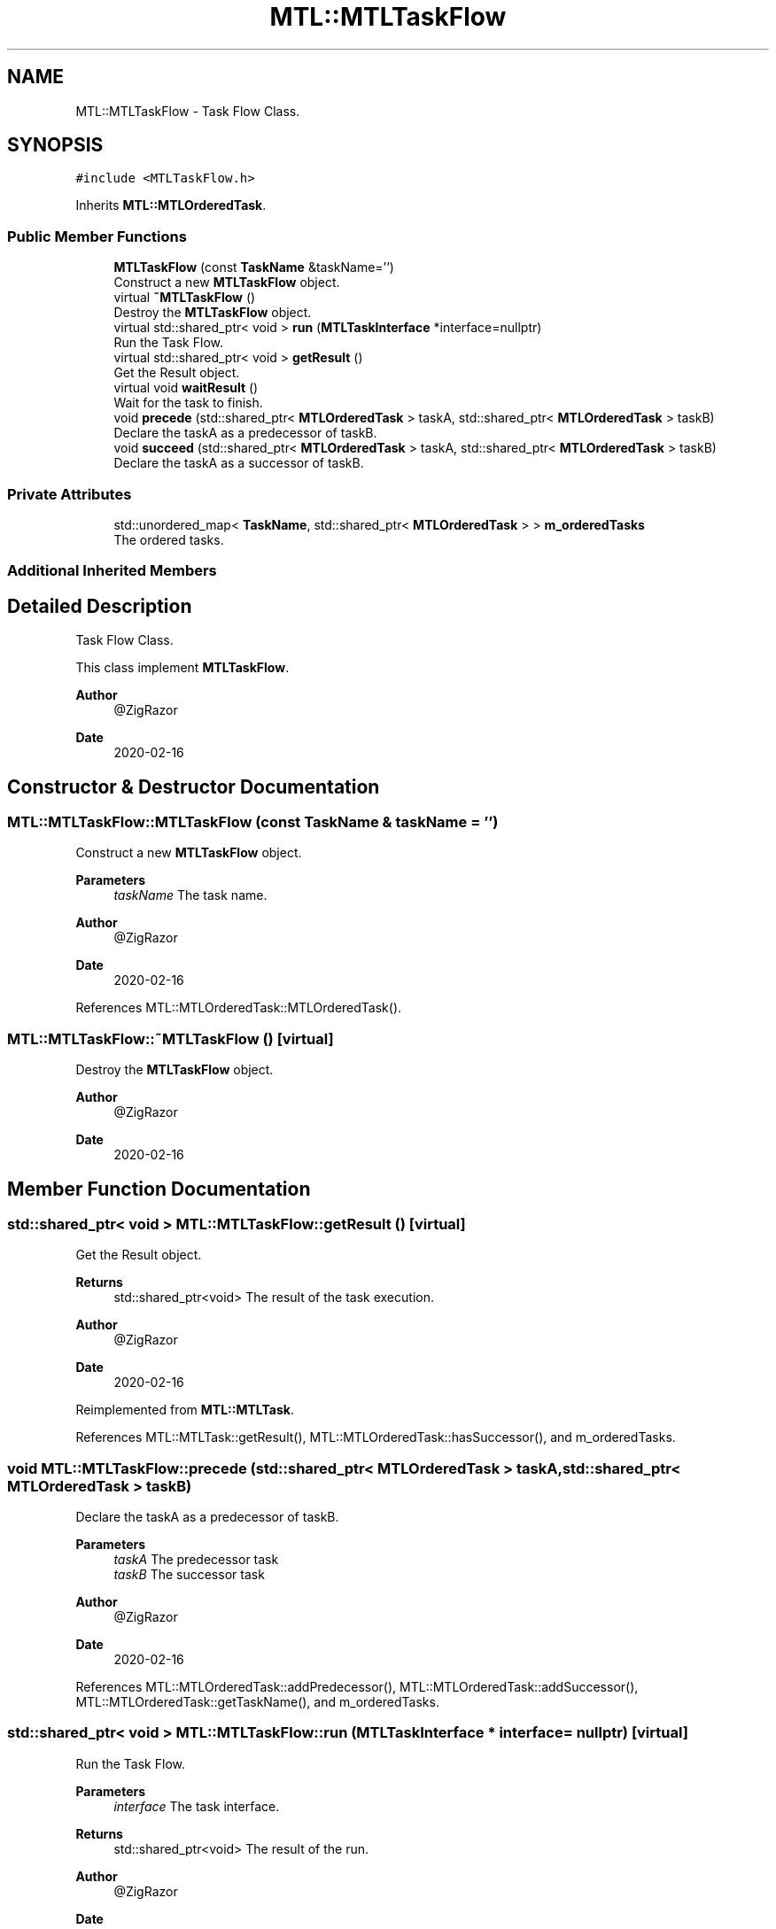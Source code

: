 .TH "MTL::MTLTaskFlow" 3 "Fri Feb 25 2022" "Version 0.0.1" "MTL" \" -*- nroff -*-
.ad l
.nh
.SH NAME
MTL::MTLTaskFlow \- Task Flow Class\&.  

.SH SYNOPSIS
.br
.PP
.PP
\fC#include <MTLTaskFlow\&.h>\fP
.PP
Inherits \fBMTL::MTLOrderedTask\fP\&.
.SS "Public Member Functions"

.in +1c
.ti -1c
.RI "\fBMTLTaskFlow\fP (const \fBTaskName\fP &taskName='')"
.br
.RI "Construct a new \fBMTLTaskFlow\fP object\&. "
.ti -1c
.RI "virtual \fB~MTLTaskFlow\fP ()"
.br
.RI "Destroy the \fBMTLTaskFlow\fP object\&. "
.ti -1c
.RI "virtual std::shared_ptr< void > \fBrun\fP (\fBMTLTaskInterface\fP *interface=nullptr)"
.br
.RI "Run the Task Flow\&. "
.ti -1c
.RI "virtual std::shared_ptr< void > \fBgetResult\fP ()"
.br
.RI "Get the Result object\&. "
.ti -1c
.RI "virtual void \fBwaitResult\fP ()"
.br
.RI "Wait for the task to finish\&. "
.ti -1c
.RI "void \fBprecede\fP (std::shared_ptr< \fBMTLOrderedTask\fP > taskA, std::shared_ptr< \fBMTLOrderedTask\fP > taskB)"
.br
.RI "Declare the taskA as a predecessor of taskB\&. "
.ti -1c
.RI "void \fBsucceed\fP (std::shared_ptr< \fBMTLOrderedTask\fP > taskA, std::shared_ptr< \fBMTLOrderedTask\fP > taskB)"
.br
.RI "Declare the taskA as a successor of taskB\&. "
.in -1c
.SS "Private Attributes"

.in +1c
.ti -1c
.RI "std::unordered_map< \fBTaskName\fP, std::shared_ptr< \fBMTLOrderedTask\fP > > \fBm_orderedTasks\fP"
.br
.RI "The ordered tasks\&. "
.in -1c
.SS "Additional Inherited Members"
.SH "Detailed Description"
.PP 
Task Flow Class\&. 

This class implement \fBMTLTaskFlow\fP\&.
.PP
\fBAuthor\fP
.RS 4
@ZigRazor 
.RE
.PP
\fBDate\fP
.RS 4
2020-02-16 
.RE
.PP

.SH "Constructor & Destructor Documentation"
.PP 
.SS "MTL::MTLTaskFlow::MTLTaskFlow (const \fBTaskName\fP & taskName = \fC''\fP)"

.PP
Construct a new \fBMTLTaskFlow\fP object\&. 
.PP
\fBParameters\fP
.RS 4
\fItaskName\fP The task name\&.
.RE
.PP
\fBAuthor\fP
.RS 4
@ZigRazor 
.RE
.PP
\fBDate\fP
.RS 4
2020-02-16 
.RE
.PP

.PP
References MTL::MTLOrderedTask::MTLOrderedTask()\&.
.SS "MTL::MTLTaskFlow::~MTLTaskFlow ()\fC [virtual]\fP"

.PP
Destroy the \fBMTLTaskFlow\fP object\&. 
.PP
\fBAuthor\fP
.RS 4
@ZigRazor 
.RE
.PP
\fBDate\fP
.RS 4
2020-02-16 
.RE
.PP

.SH "Member Function Documentation"
.PP 
.SS "std::shared_ptr< void > MTL::MTLTaskFlow::getResult ()\fC [virtual]\fP"

.PP
Get the Result object\&. 
.PP
\fBReturns\fP
.RS 4
std::shared_ptr<void> The result of the task execution\&.
.RE
.PP
\fBAuthor\fP
.RS 4
@ZigRazor 
.RE
.PP
\fBDate\fP
.RS 4
2020-02-16 
.RE
.PP

.PP
Reimplemented from \fBMTL::MTLTask\fP\&.
.PP
References MTL::MTLTask::getResult(), MTL::MTLOrderedTask::hasSuccessor(), and m_orderedTasks\&.
.SS "void MTL::MTLTaskFlow::precede (std::shared_ptr< \fBMTLOrderedTask\fP > taskA, std::shared_ptr< \fBMTLOrderedTask\fP > taskB)"

.PP
Declare the taskA as a predecessor of taskB\&. 
.PP
\fBParameters\fP
.RS 4
\fItaskA\fP The predecessor task 
.br
\fItaskB\fP The successor task
.RE
.PP
\fBAuthor\fP
.RS 4
@ZigRazor 
.RE
.PP
\fBDate\fP
.RS 4
2020-02-16 
.RE
.PP

.PP
References MTL::MTLOrderedTask::addPredecessor(), MTL::MTLOrderedTask::addSuccessor(), MTL::MTLOrderedTask::getTaskName(), and m_orderedTasks\&.
.SS "std::shared_ptr< void > MTL::MTLTaskFlow::run (\fBMTLTaskInterface\fP * interface = \fCnullptr\fP)\fC [virtual]\fP"

.PP
Run the Task Flow\&. 
.PP
\fBParameters\fP
.RS 4
\fIinterface\fP The task interface\&. 
.RE
.PP
\fBReturns\fP
.RS 4
std::shared_ptr<void> The result of the run\&.
.RE
.PP
\fBAuthor\fP
.RS 4
@ZigRazor 
.RE
.PP
\fBDate\fP
.RS 4
2020-02-16 
.RE
.PP

.PP
Reimplemented from \fBMTL::MTLOrderedTask\fP\&.
.PP
References m_orderedTasks, and MTL::MTLOrderedTask::run()\&.
.SS "void MTL::MTLTaskFlow::succeed (std::shared_ptr< \fBMTLOrderedTask\fP > taskA, std::shared_ptr< \fBMTLOrderedTask\fP > taskB)"

.PP
Declare the taskA as a successor of taskB\&. 
.PP
\fBParameters\fP
.RS 4
\fItaskA\fP The successor task 
.br
\fItaskB\fP The predecessor task
.RE
.PP
\fBAuthor\fP
.RS 4
@ZigRazor 
.RE
.PP
\fBDate\fP
.RS 4
2020-02-16 
.RE
.PP

.PP
References MTL::MTLOrderedTask::addPredecessor(), MTL::MTLOrderedTask::addSuccessor(), MTL::MTLOrderedTask::getTaskName(), and m_orderedTasks\&.
.SS "void MTL::MTLTaskFlow::waitResult ()\fC [virtual]\fP"

.PP
Wait for the task to finish\&. 
.PP
\fBAuthor\fP
.RS 4
@ZigRazor 
.RE
.PP
\fBDate\fP
.RS 4
2020-02-16 
.RE
.PP

.PP
Reimplemented from \fBMTL::MTLTask\fP\&.
.PP
References MTL::MTLOrderedTask::hasSuccessor(), m_orderedTasks, and MTL::MTLTask::waitResult()\&.
.SH "Field Documentation"
.PP 
.SS "std::unordered_map<\fBTaskName\fP, std::shared_ptr<\fBMTLOrderedTask\fP> > MTL::MTLTaskFlow::m_orderedTasks\fC [private]\fP"

.PP
The ordered tasks\&. 
.PP
Referenced by getResult(), precede(), run(), succeed(), and waitResult()\&.

.SH "Author"
.PP 
Generated automatically by Doxygen for MTL from the source code\&.
